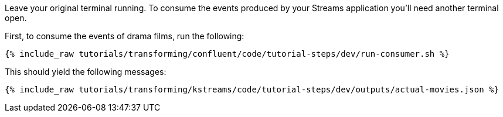 Leave your original terminal running. To consume the events produced by your Streams application you'll need another terminal open.

First, to consume the events of drama films, run the following:

+++++
<pre class="snippet"><code class="bash">{% include_raw tutorials/transforming/confluent/code/tutorial-steps/dev/run-consumer.sh %}</code></pre>
+++++

This should yield the following messages:

+++++
<pre class="snippet"><code class="json">{% include_raw tutorials/transforming/kstreams/code/tutorial-steps/dev/outputs/actual-movies.json %}</code></pre>
+++++